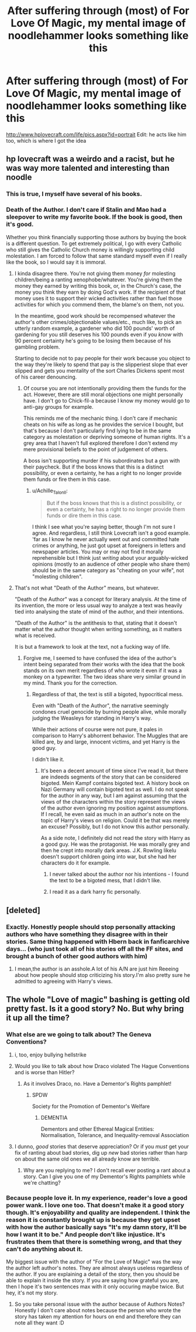 #+TITLE: After suffering through (most) of For Love Of Magic, my mental image of noodlehammer looks something like this

* After suffering through (most) of For Love Of Magic, my mental image of noodlehammer looks something like this
:PROPERTIES:
:Author: Dr_Swiss_Cheese
:Score: 5
:DateUnix: 1548967167.0
:DateShort: 2019-Feb-01
:END:
[[http://www.hplovecraft.com/life/pics.aspx?id=portrait]] Edit: he acts like him too, which is where I got the idea


** hp lovecraft was a weirdo and a racist, but he was way more talented and interesting than noodle
:PROPERTIES:
:Author: j3llyf1shh
:Score: 17
:DateUnix: 1548968828.0
:DateShort: 2019-Feb-01
:END:

*** This is true, I myself have several of his books.
:PROPERTIES:
:Author: Dr_Swiss_Cheese
:Score: 3
:DateUnix: 1548968873.0
:DateShort: 2019-Feb-01
:END:


*** Death of the Author. I don't care if Stalin and Mao had a sleepover to write my favorite book. If the book is good, then it's good.

Whether you think financially supporting those authors by buying the book is a different question. To get extremely political, I go with every Catholic who still gives the Catholic Church money is willingly supporting child molestation. I am forced to follow that same standard myself even if I really like the book, so I would say it is immoral.
:PROPERTIES:
:Author: RisingEarth
:Score: 3
:DateUnix: 1548969417.0
:DateShort: 2019-Feb-01
:END:

**** I kinda disagree there. You're not giving them money /for/ molesting children/being a ranting xenophobe/whatever. You're giving them the money they earned by writing this book, or, in the Church's case, the money you think they earn by doing God's work. If the recipient of that money uses it to support their wicked activities rather than fuel those activities for which you commend them, the blame's on them, not you.

In the meantime, good work should be recompensed whatever the author's other crimes/objectionable values/etc., much like, to pick an utterly random example, a gardener who did 100 pounds' worth of gardening for you still deserves his 100 pounds even if you /know/ with 90 percent certainty he's going to be losing them because of his gambling problem.

Starting to decide not to pay people for their work because you object to the way they're likely to spend that pay is the slipperiest slope that ever slipped and gets you mentality of the sort Charles Dickens spent most of his career denouncing.
:PROPERTIES:
:Author: Achille_Talon_II
:Score: 8
:DateUnix: 1548969964.0
:DateShort: 2019-Feb-01
:END:

***** Of course you are not intentionally providing them the funds for the act. However, there are still moral objections one might personally have. I don't go to Chick-fil-a because I know my money would go to anti-gay groups for example.

This reminds me of the mechanic thing. I don't care if mechanic cheats on his wife as long as he provides the service I bought, but that's because I don't particularly find lying to be in the same category as molestation or depriving someone of human rights. It's a grey area that I haven't full explored therefore I don't extend my mere provisional beliefs to the point of judgement of others.

A boss isn't supporting murder if his subordinates but a gun with their paycheck. But if the boss knows that this is a distinct possibility, or even a certainty, he has a right to no longer provide them funds or fire them in this case.
:PROPERTIES:
:Author: RisingEarth
:Score: 6
:DateUnix: 1548979711.0
:DateShort: 2019-Feb-01
:END:

****** u/Achille_Talon_II:
#+begin_quote
  But if the boss knows that this is a distinct possibility, or even a certainty, he has a right to no longer provide them funds or dire them in this case.
#+end_quote

I think I see what you're saying better, though I'm not sure I agree. And regardless, I still think Lovecraft isn't a good example. 'far as I know he never actually went out and committed hate crimes or anything, he just got upset at foreigners in letters and newspaper articles. You may or may not find it morally reprehensible but I think just /writing/ about your arguably-wicked opinions (mostly to an audience of other people who share them) should be in the same category as "cheating on your wife", not "molesting children".
:PROPERTIES:
:Author: Achille_Talon_II
:Score: 5
:DateUnix: 1549019920.0
:DateShort: 2019-Feb-01
:END:


**** That's not what "Death of the Author" means, but whatever.

"Death of the Author" was a concept for literary analysis. At the time of its invention, the more or less usual way to analyze a text was heavily tied into analysing the state of mind of the author, and their intentions.

"Death of the Author" is the antithesis to that, stating that it doesn't matter what the author thought when writing something, as it matters what is received.

It is but a framework to look at the text, not a fucking way of life.
:PROPERTIES:
:Author: fflai
:Score: 4
:DateUnix: 1548974977.0
:DateShort: 2019-Feb-01
:END:

***** Forgive me, I seemed to have confused the idea of the author's intent being separated from their works with the idea that the book stands on its own merit regardless of who wrote it even if it was a monkey on a typewriter. The two ideas share very similar ground in my mind. Thank you for the correction.
:PROPERTIES:
:Author: RisingEarth
:Score: 1
:DateUnix: 1548975131.0
:DateShort: 2019-Feb-01
:END:

****** Regardless of that, the text is still a bigoted, hypocritical mess.

Even with "Death of the Author", the narrative seemingly condones cruel genocide by burning people alive, while morally judging the Weasleys for standing in Harry's way.

While their actions of course were not pure, it pales in comparison to Harry's abhorrent behavior. The Muggles that are killed are, by and large, innocent victims, and yet Harry is the good guy.

I didn't like it.
:PROPERTIES:
:Author: fflai
:Score: 3
:DateUnix: 1548975757.0
:DateShort: 2019-Feb-01
:END:

******* It's been a decent amount of time since I've read it, but there are indeeds segments of the story that can be considered bigoted. Mein Kampf contains bigoted text. A history book on Nazi Germany will contain bigoted text as well. I do not speak for the author in any way, but I am against assuming that the views of the characters within the story represent the views of the author even ignoring my position against assumptions. If I recall, he even said as much in an author's note on the topic of Harry's views on religion. Could it be that was merely an excuse? Possibly, but I do not know this author personally.

As a side note, I definitely did not read the story with Harry as a good guy. He was the protagonist. He was morally grey and then he crept into morally dark areas. J.K. Rowling likelu doesn't support children going into war, but she had her characters do it for example.
:PROPERTIES:
:Author: RisingEarth
:Score: 1
:DateUnix: 1548976254.0
:DateShort: 2019-Feb-01
:END:

******** I never talked about the author nor his intentions - I found the text to be a bigoted mess, that I didn't like.
:PROPERTIES:
:Author: fflai
:Score: 3
:DateUnix: 1548978133.0
:DateShort: 2019-Feb-01
:END:


******** I read it as a dark harry fic personally.
:PROPERTIES:
:Author: Garanar
:Score: 1
:DateUnix: 1549037156.0
:DateShort: 2019-Feb-01
:END:


** [deleted]
:PROPERTIES:
:Score: 6
:DateUnix: 1549020972.0
:DateShort: 2019-Feb-01
:END:

*** Exactly. Honestly people should stop personally attacking authors who have something they disagree with in their stories. Same thing happened with Hbern back in fanficarchive days... (who just took all of his stories off all the FF sites, and brought a bunch of other good authors with him)
:PROPERTIES:
:Author: Hobbitcraftlol
:Score: 6
:DateUnix: 1549024607.0
:DateShort: 2019-Feb-01
:END:

**** I mean,the author is an asshole.A lot of his A/N are just him Reeeing about how people should stop criticizing his story.I'm also pretty sure he admitted to agreeing with Harry's views.
:PROPERTIES:
:Score: 3
:DateUnix: 1549063740.0
:DateShort: 2019-Feb-02
:END:


** The whole "Love of magic" bashing is getting old pretty fast. Is it a good story? No. But why bring it up all the time?
:PROPERTIES:
:Author: Hellstrike
:Score: 3
:DateUnix: 1548967541.0
:DateShort: 2019-Feb-01
:END:

*** What else are we going to talk about? The Geneva Conventions?
:PROPERTIES:
:Author: jenorama_CA
:Score: 21
:DateUnix: 1548968692.0
:DateShort: 2019-Feb-01
:END:

**** i, too, enjoy bullying hellstrike
:PROPERTIES:
:Author: j3llyf1shh
:Score: 7
:DateUnix: 1548975025.0
:DateShort: 2019-Feb-01
:END:


**** Would you like to talk about how Draco violated The Hague Conventions and is worse than Hitler?
:PROPERTIES:
:Score: 4
:DateUnix: 1548984796.0
:DateShort: 2019-Feb-01
:END:

***** As it involves Draco, no. Have a Dementor's Rights pamphlet!
:PROPERTIES:
:Author: jenorama_CA
:Score: 3
:DateUnix: 1548988815.0
:DateShort: 2019-Feb-01
:END:

****** SPDW

Society for the Promotion of Dementor's Welfare
:PROPERTIES:
:Score: 4
:DateUnix: 1548990939.0
:DateShort: 2019-Feb-01
:END:

******* DEMENTIA

Dementors and other Ethereal Magical Entities: Normalisation, Tolerance, and Inequality-removal Association
:PROPERTIES:
:Author: fflai
:Score: 5
:DateUnix: 1548991816.0
:DateShort: 2019-Feb-01
:END:


**** I dunno, /good/ stories that deserve appreciation? Or if you /must/ get your fix of ranting about bad stories, dig up /new/ bad stories rather than harp on about the same old ones we all already know are terrible.
:PROPERTIES:
:Author: Achille_Talon_II
:Score: 0
:DateUnix: 1548971226.0
:DateShort: 2019-Feb-01
:END:

***** Why are you replying to me? I don't recall ever posting a rant about a story. Can I give you one of my Dementor's Rights pamphlets while we're chatting?
:PROPERTIES:
:Author: jenorama_CA
:Score: 5
:DateUnix: 1548977349.0
:DateShort: 2019-Feb-01
:END:


*** Because people love it. In my experience, reader's love a good power wank. I love one too. That doesn't make it a good story though. It's enjoyability and quality are independent. I think the reason it is constantly brought up is because they get upset with how the author basically says "It's my damn story, it'll be how I want it to be." And people don't like injustice. It's frustrates them that there is something wrong, and that they can't do anything about it.

My biggest issue with the author of "For the Love of Magic" was the way the author left author's notes. They are almost always useless regardless of the author. If you are explaining a detail of the story, then you should be able to explain it inside the story. If you are saying how grateful you are, then I hope it's two sentences max with it only occuring maybe twice. But hey, it's not my story.
:PROPERTIES:
:Author: RisingEarth
:Score: 2
:DateUnix: 1548968933.0
:DateShort: 2019-Feb-01
:END:

**** So you take personal issue with the author because of Authors Notes? Honestly I don't care about notes because the person who wrote the story has taken my attention for hours on end and therefore they can note all they want :D
:PROPERTIES:
:Author: Hobbitcraftlol
:Score: 3
:DateUnix: 1549024769.0
:DateShort: 2019-Feb-01
:END:
